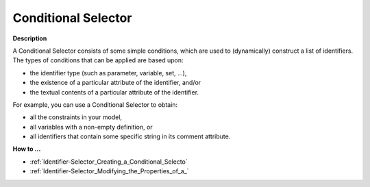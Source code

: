 

.. _Identifier-Selector_Conditional_Selector:


Conditional Selector
====================

**Description** 

A Conditional Selector consists of some simple conditions, which are used to (dynamically) construct a list of identifiers. The types of conditions that can be applied are based upon:

*	the identifier type (such as parameter, variable, set, …),
*	the existence of a particular attribute of the identifier, and/or
*	the textual contents of a particular attribute of the identifier.




For example, you can use a Conditional Selector to obtain:

*	all the constraints in your model,
*	all variables with a non-empty definition, or
*	all identifiers that contain some specific string in its comment attribute.




**How to …** 

*	:ref:`Identifier-Selector_Creating_a_Conditional_Selecto` 
*	:ref:`Identifier-Selector_Modifying_the_Properties_of_a_` 



